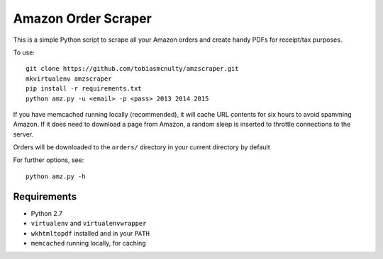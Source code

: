 Amazon Order Scraper
====================

This is a simple Python script to scrape all your Amazon orders and create handy PDFs
for receipt/tax purposes.

To use::

    git clone https://github.com/tobiasmcnulty/amzscraper.git
    mkvirtualenv amzscraper
    pip install -r requirements.txt
    python amz.py -u <email> -p <pass> 2013 2014 2015

If you have memcached running locally (recommended), it will cache URL contents for six
hours to avoid spamming Amazon. If it does need to download a page from Amazon, a random
sleep is inserted to throttle connections to the server.

Orders will be downloaded to the ``orders/`` directory in your current directory by
default

For further options, see::

    python amz.py -h

Requirements
------------

* Python 2.7
* ``virtualenv`` and ``virtualenvwrapper``
* ``wkhtmltopdf`` installed and in your ``PATH``
* ``memcached`` running locally, for caching
